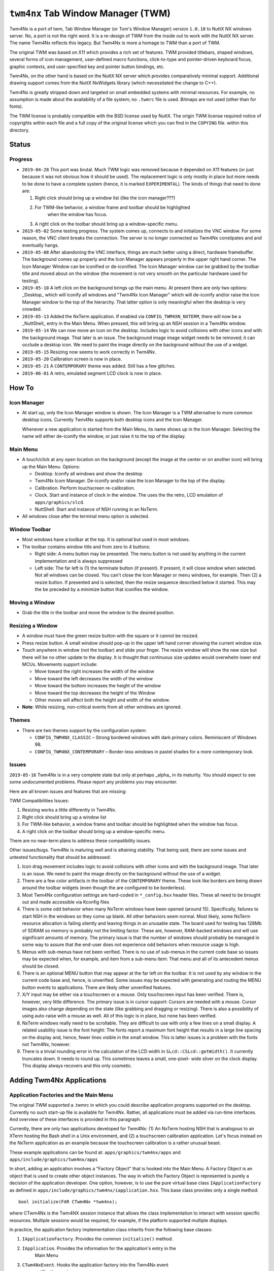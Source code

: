 ===================================
``twm4nx`` Tab Window Manager (TWM)
===================================

Twm4Nx is a port of twm, Tab Window Manager (or Tom's Window Manager) version
``1.0.10`` to NuttX NX windows server. No, a port is not the right word. It is a
re-design of TWM from the inside out to work with the NuttX NX server. The name
Twm4Nx reflects this legacy. But Twm4Nx is more a homage to TWM than a port of
TWM.

The original TWM was based on X11 which provides a rich set of features. TWM
provided titlebars, shaped windows, several forms of icon management,
user-defined macro functions, click-to-type and pointer-driven keyboard focus,
graphic contexts, and user-specified key and pointer button bindings, etc.

Twm4Nx, on the other hand is based on the NuttX NX server which provides
comparatively minimal support. Additional drawing support comes from the NuttX
NxWidgets library (which necessitated the change to C++).

Twm4Nx is greatly stripped down and targeted on small embedded systems with
minimal resources. For example, no assumption is made about the availability of
a file system; no ``.twmrc`` file is used. Bitmaps are not used (other than for
fonts).

The TWM license is probably compatible with the BSD license used by NuttX. The
origin TWM license required notice of copyrights within each file and a full
copy of the original license which you can find in the ``COPYING`` file. within
this directory.

Status
------

Progress
~~~~~~~~

- ``2019-04-28`` This port was brutal. Much TWM logic was removed because it
  depended on X11 features (or just because it was not obvious how it should be
  used). The replacement logic is only mostly in place but more needs to be done
  to have a complete system (hence, it is marked ``EXPERIMENTAL``). The kinds of
  things that need to done are:

  1. Right click should bring up a window list (like the icon manager???)
  2. For TWM-like behavior, a window frame and toolbar should be highlighted
      when the window has focus.
  3. A right click on the toolbar should bring up a window-specific menu.

- ``2019-05-02`` Some testing progress. The system comes up, connects to and
  initializes the VNC window. For some reason, the VNC client breaks the
  connection. The server is no longer connected so Twm4Nx constipates and and
  eventually hangs.

- ``2019-05-08`` After abandoning the VNC interface, things are much
  better using a direct, hardware framebuffer. The background comes up properly
  and the Icon Manager appears properly in the upper right hand corner. The Icon
  Manager Window can be iconified or de-iconified. The Icon Manager window can
  be grabbed by the toolbar title and moved about on the window (the movement is
  not very smooth on the particular hardware used for testing).

- ``2019-05-10`` A left click on the background brings up the main menu. At
  present there are only two options: _Desktop_ which will iconify all windows
  and "Twm4Nx Icon Manager" which will de-iconify and/or raise the Icon Manager
  window to the top of the hierarchy. That latter option is only meaningful when
  the desktop is very crowded.

- ``2019-05-13`` Added the NxTerm application. If enabled via
  ``CONFIG_TWM4XN_NXTERM``, there will now be a _NuttShell_ entry in the Main
  Menu. When pressed, this will bring up an NSH session in a Twm4Nx window.

- ``2019-05-14`` We can now move an icon on the desktop. Includes logic to avoid
  collisions with other icons and with the background image. That later is an
  issue. The background image image widget needs to be removed; it can occlude a
  desktop icon. We need to paint the image directly on the background without
  the use of a widget.

- ``2019-05-15`` Resizing now seems to work correctly in Twm4Nx.

- ``2019-05-20`` Calibration screen is now in place.

- ``2019-05-21`` A ``CONTEMPORARY`` theme was added. Still has a few glitches.

- ``2019-06-01`` A retro, emulated segment LCD clock is now in place.

How To
------

Icon Manager
~~~~~~~~~~~~

- At start up, only the Icon Manager window is shown. The Icon Manager is a TWM
  alternative to more common desktop icons. Currently Twm4Nx supports both
  desktop icons and the Icon Manager.

  Whenever a new application is started from the Main Menu, its name shows up in
  the Icon Manager. Selecting the name will either de-iconify the window, or
  just raise it to the top of the display.

Main Menu
~~~~~~~~~

- A touch/click at any open location on the background (except the image at the
  center or on another icon) will bring up the Main Menu. Options:

  - Desktop. Iconify all windows and show the desktop
  - Twm4Nx Icom Manager. De-iconify and/or raise the Icon Manager to the top of
    the display.
  - Calibration. Perform touchscreen re-calibration.
  - Clock. Start and instance of clock in the window. The uses the the retro,
    LCD emulation of ``apps/graphics/slcd``.
  - NuttShell. Start and instance of NSH running in an NxTerm.

- All windows close after the terminal menu option is selected.

Window Toolbar
~~~~~~~~~~~~~~

- Most windows have a toolbar at the top. It is optional but used in most
  windows.
- The toolbar contains window title and from zero to 4 buttons:

  - Right side: A menu button may be presented. The menu button is not used by
    anything in the current implementation and is always suppressed
  - Left side: The far left is (1) the terminate button (if present). If
    present, it will close window when selected. Not all windows can be closed.
    You can't close the Icon Manager or menu windows, for example. Then (2) a
    resize button. If presented and is selected, then the resize sequence
    described below it started. This may the be preceded by a minimize button
    that iconifies the window.

Moving a Window
~~~~~~~~~~~~~~~

- Grab the title in the toolbar and move the window to the desired position.

Resizing a Window
~~~~~~~~~~~~~~~~~

- A window must have the green resize button with the square or it cannot be
  resized.
- Press resize button. A small window should pop-up in the upper left hand
  corner showing the current window size.
- Touch anywhere in window (not the toolbar) and slide your finger. The resize
  window will show the new size but there will be no other update to the
  display. It is thought that continuous size updates would overwhelm lower end
  MCUs. Movements support include:

  - Move toward the right increases the width of the window
  - Move toward the left decreases the width of the window
  - Move toward the bottom increases the height of the window
  - Move toward the top decreases the height of the Window
  - Other moves will affect both the height and width of the window.

- **Note**: While resizing, non-critical events from all other windows are
  ignored.

Themes
~~~~~~

- There are two themes support by the configuration system:

  - ``CONFIG_TWM4NX_CLASSIC`` – Strong bordered windows with dark primary colors.
    Reminiscent of Windows 98.
  - ``CONFIG_TWM4NX_CONTEMPORARY`` – Border-less windows in pastel shades for a
    more contemporary look.

Issues
~~~~~~

``2019-05-16`` Twm4Nx is in a very complete state but only at perhaps _alpha_ in
its maturity. You should expect to see some undocumented problems.
Please report any problems you may encounter.

Here are all known issues and features that are missing:

TWM Compatibilities Issues:

1. Resizing works a little differently in Twm4Nx.
2. Right click should bring up a window list
3. For TWM-like behavior, a window frame and toolbar should be highlighted when
   the window has focus.
4. A right click on the toolbar should bring up a window-specific menu.

There are no near-term plans to address these compatibility issues.

Other issues/bugs. Twm4Nx is maturing well and is
attaining stability. That being said, there are some issues and untested
functionality that should be addressed:

1. Icon drag movement includes logic to avoid collisions with other icons and
   with the background image. That later is an issue. We need to paint the image
   directly on the background without the use of a widget.
2. There are a few color artifacts in the toolbar of the ``CONTEMPORARY`` theme.
   These look like borders are being drawn around the toolbar widgets (even
   though the are configured to be borderless).
3. Most Twm4Nx configuration settings are hard-coded in ``*_config.hxx`` header
   files. These all need to be brought out and made accessible via Kconfig files
4. There is some odd behavior when many NxTerm windows have been opened
   (around 15). Specifically, failures to start NSH in the windows so they
   come up blank. All other behaviors seem normal. Most likely, some NxTerm
   resource allocation is failing silently and leaving things in an unusable
   state. The board used for testing has 128Mb of SDRAM so memory is probably
   not the limiting factor. These are, however, RAM-backed windows and will use
   significant amounts of memory. The primary issue is that the number of
   windows should probably be managed in some way to assure that the end-user
   does not experience odd behaviors when resource usage is high.
5. Menus with sub-menus have not been verified. There is no use of sub-menus in
   the current code base so issues may be expected when, for example,
   and item from a sub-menu item: That menu and all of its antecedent menus
   should be closed.
6. There is an optional MENU button that may appear at the far left on the
   toolbar. It is not used by any window in the current code base and, hence, is
   unverified. Some issues may be expected with generating and routing the MENU
   button events to applications. There are likely other unverified features.
7. X/Y input may be either via a touchscreen or a mouse. Only touchscreen input
   has been verified. There is, however, very little difference. The primary
   issue is in cursor support: Cursors are needed with a mouse. Cursor images
   also change depending on the state (like grabbing and dragging or resizing).
   There is also a possibility of using auto-raise with a mouse as well. All of
   this logic is in place, but none has been verified.
8. NxTerm windows really need to be scrollable. They are difficult to use with
   only a few lines on a small display. A related usability issue is the font
   height: The fonts report a maximum font height that results in a large line
   spacing on the display and, hence, fewer lines visible in the small window.
   This is latter issues is a problem with the fonts not Twm4Nx, however.
9. There is a trivial rounding error in the calculation of the LCD width in
   ``SLcd::CSLcd::getWidth()``. It currently truncates down. It needs to round up.
   This sometimes leaves a small, one-pixel- wide sliver on the clock display.
   This display always recovers and this only cosmetic.

Adding Twm4Nx Applications
--------------------------

Application Factories and the Main Menu
~~~~~~~~~~~~~~~~~~~~~~~~~~~~~~~~~~~~~~~

The original TWM supported a .twmrc in which you could describe application
programs supported on the desktop. Currently no such start-up file is available
for Twm4Nx. Rather, all applications must be added via run-time interfaces. And
overview of these interfaces is provided in this paragraph.

Currently, there are only two applications developed for Twm4Nx: (1) An NxTerm
hosting NSH that is analogous to an XTerm hosting the Bash shell in a Unix
environment, and (2) a touchscreen calibration application. Let's focus instead
on the NxTerm application as an example because the touchscreen calibration is a
rather unusual beast.

These example applications can be found at: ``apps/graphics/twm4nx/apps`` and
``apps/include/graphics/twm4nx/apps``

In short, adding an application involves a "Factory Object" that is hooked into
the Main Menu. A Factory Object is an object that is used to create other object
instances. The way in which the Factory Object is represented is purely a
decision of the application developer. One option, however, is to use the pure
virtual base class ``IApplicationFactory`` as defined in
``apps/include/graphics/twm4nx/iapplication.hxx``. This base class provides only a
single method::

  bool initialize(FAR CTwm4Nx *twm4nx);

where CTwm4Nx is the Twm4NX session instance that allows the class
implementation to interact with session specific resources. Multiple sessions
would be required, for example, if the platform supported multiple displays.

In practice, the application factory implementation class inherits from the
following base classes:

1. ``IApplicationFactory``. Provides the common ``initialize()`` method.
2. ``IApplication``. Provides the information for the application's entry in the
    Main Menu
3. ``CTwm4NxEvent``. Hooks the application factory into the Twm4Nx event
    notification system.

Initialization consists of instantiating the application factory instance and
calling its ``IApplicationFactory::initialize()`` method. The application factory
instance is a singleton that must persist for the life of the session. For the
NxTerm application factory, this is done in
``apps/graphics/twm4nx/src/twm4nx_main.c`` like::

  CNxTermFactory nxtermFactory;
  success = nxtermFactory.initialize(twm4nx);

In addition to general initialization, the ``IApplicationFactory::initialize()``
method must register a new entry with the main menu. You can see an example of
this in ``apps/graphics/twm4nx/apps/cnxterm.c``::

  FAR CMainMenu *cmain = twm4nx->getMainMenu();
  return cmain->addApplication(this);

The argument to the ``CMainMenu::addApplication()`` method is of type
``IApplication *``. Remember, however, that our application implementation ``class``
inherited from ``IApplication``.

The IApplication pure virtual base class is also defined in
``apps/include/graphics/twm4nx/iapplication.hxx``. It essentially describes what
the Main Menu logic should do when the menu item is selected. It includes these
methods:

1. ``getName()``. Provides the name string that will be shown in the Main Menu for
    this selection.
2. ``getSubMenu()``. One possibility is that selecting the Main Menu item is that
    it may bring up yet another sub-menu of options.
3. ``getEventHandler()``. Returns an instance of ``CTwm4NxEvent`` that is used to
    route menu selection events. Remember that our application factory inherits
    from ``CTwm4NxEvent`` so this function only needs to return the 'this'
    pointer.
4. ``getEvent()``. Provides the event ID that will be used in the event
    notification. The returned value must conform to the description in
    ``apps/include/graphics/twm4nx/twm4nx_events.hxx``. In particular, the
    recipient of the event must be ``EVENT_RECIPIENT_APP``.

The Twm4Nx application is then started when the application factory's
``CTwm4NxEvent::event()`` method is called with the specified event.

Application Windows
~~~~~~~~~~~~~~~~~~~

How the application factory starts an application instance is purely up to the
application designer. Typically this would include starting a new application
task. General characteristics of an application include:

1. It probably should inherit from ``CTwm4NxEvent`` so that it can receive events
    from the system.
2. To create the window, it must instantiate and initialize an instance of
    ``CWindow``.
3. It must configure application events to receive notifications from Twm4Nx.

To create an application window, the application must call the
``CWindowFactory::createWindow()`` method. For the NxTerm example, this looks
like::

  NXWidgets::CNxString name("NuttShell");

  uint8_t wflags = (WFLAGS_NO_MENU_BUTTON | WFLAGS_HIDDEN);

  FAR CWindowFactory *factory = m_twm4nx->getWindowFactory();
  m_nxtermWindow = factory->createWindow(name, &CONFIG_TWM4NX_NXTERM_ICON,
                                          (FAR CIconMgr *)0, wflags);

The window factory is another factory that creates and manages window instance.
The ``createWindow()`` method requires four parameters:

1. The name of the window. This is the name that is show in the window toolbar
    and may be the same name as was used in the Main Menu entry.
2. A reference to the the Icon image associated with the window. This is the
    image that is show on the desktop when the window is iconified. It is of
    type ``NXWidgets::SRlePaletteBitmap``.
3. A pointer to the Icon Manager instance that this window belongs with. This
    can be NULL to use the default Twm4Nx Icon Manager.
4. A set of flags that describe properties of the windows.

  The flag values are defined byte ``WFLAGS_*`` definitions provided in
  ``apps/include/graphics/twm4nx/cwindow.hxx``:

  - ``WFLAGS_NO_MENU_BUTTON`` – Omit the menu button from the toolbar.
  - ``WFLAGS_NO_DELETE_BUTTON`` – Omit the delete button from the toolbar.
  - ``WFLAGS_NO_RESIZE_BUTTON`` – Omit the resize button from the toolbar.
  - ``WFLAGS_NO_MINIMIZE_BUTTON`` – Omit the minimize button from the toolbar.
  - ``WFLAGS_NO_TOOLBAR`` – Omit the toolbar altogether.
  - ``WFLAGS_ICONMGR`` – This window is an icon manager.
  - ``WFLAGS_MENU`` – This window is a menu window.
  - ``WFLAGS_HIDDEN`` – Start with the window hidden.

Once the ``CWindow`` is instantiated, events needed by the application can be
configured as is done in the NxTerm application::

  struct SAppEvents events;
  events.eventObj    = (FAR void *)this;
  events.redrawEvent = EVENT_NXTERM_REDRAW;
  events.resizeEvent = EVENT_NXTERM_RESIZE;
  events.mouseEvent  = EVENT_NXTERM_XYINPUT;
  events.kbdEvent    = EVENT_NXTERM_KBDINPUT;
  events.closeEvent  = EVENT_NXTERM_CLOSE;
  events.deleteEvent = EVENT_NXTERM_DELETE;

  bool success = m_nxtermWindow->configureEvents(events);

Again, recall that the application inherits from ``CTwm4NxEvent``. So passing
``this`` as the event object above assures that the specific events are routed to
the application instance.

Drawing in the application window can be performed using that facilities of
NXWidgets using the ``NXWidgets::CGraphicsPort`` associated with the window. The
NxTerm application does not perform any drawing, however; that drawing is
performed by the NxTerm driver.

The ``NXWidgets::CGraphicsPort`` can be obtained from a ``CWindow`` instance, say
``m_window``, like::

  FAR NXWidgets::CWidgetControl *control = m_window->getWidgetControl();
  NXWidgets::CGraphicsPort *port = control->getGraphicsPort();

That ``CGraphicsPort`` is then passed to the widget constructor, binding the
widget to that window and forcing all widget drawing to occur within the window.

Obviously, a lot more could be written about drawing, much more than can be
addressed in this README file.
